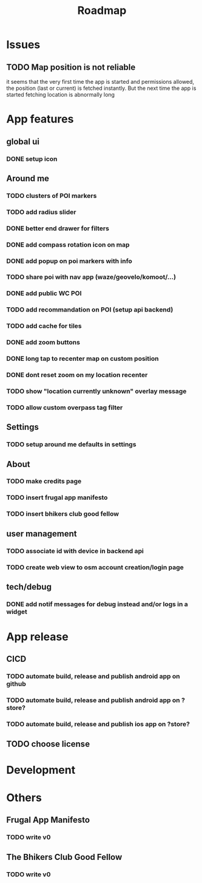 #+title: Roadmap

* Issues

** TODO Map position is not reliable
it seems that the very first time the app is started and permissions allowed, the
position (last or current) is fetched instantly. But the next time the app is started fetching
location is abnormally long

* App features
** global ui
*** DONE setup icon
** Around me
*** TODO clusters of POI markers
*** TODO add radius slider
*** DONE better end drawer for filters
*** DONE add compass rotation icon on map
*** DONE add popup on poi markers with info
*** TODO share poi with nav app (waze/geovelo/komoot/...)
*** DONE add public WC POI
*** TODO add recommandation on POI (setup api backend)
*** TODO add cache for tiles
*** DONE add zoom buttons
*** DONE long tap to recenter map on custom position
*** DONE dont reset zoom on my location recenter
*** TODO show "location currently unknown" overlay message
*** TODO allow custom overpass tag filter
** Settings
*** TODO setup around me defaults in settings
** About
*** TODO make credits page
*** TODO insert frugal app manifesto
*** TODO insert bhikers club good fellow
** user management
*** TODO associate id with device in backend api
*** TODO create web view to osm account creation/login page
** tech/debug
*** DONE add notif messages for debug instead and/or logs in a widget
* App release
** CICD
*** TODO automate build, release and publish android app on github
*** TODO automate build, release and publish android app on ?store?
*** TODO automate build, release and publish ios app on ?store?
** TODO choose license

* Development

* Others
** Frugal App Manifesto
*** TODO write v0
** The Bhikers Club Good Fellow
*** TODO write v0
